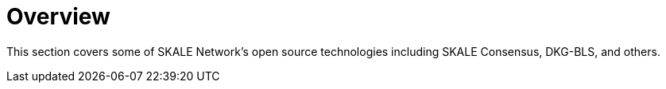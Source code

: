 = Overview

This section covers some of SKALE Network's open source technologies including SKALE Consensus, DKG-BLS, and others.